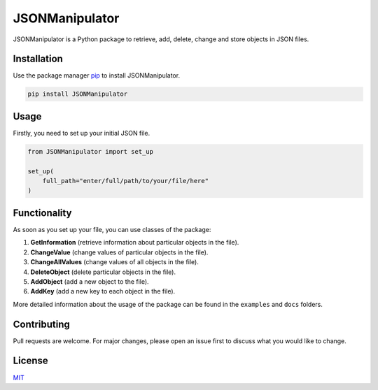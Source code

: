 JSONManipulator
===============
.. image:: https://travis-ci.com/pandrey2003/JSONManipulator.svg?branch=master
    :target: https://travis-ci.com/pandrey2003/JSONManipulator
.. image:: https://coveralls.io/repos/github/pandrey2003/JSONManipulator/badge.svg?branch=master
    :target: https://coveralls.io/github/pandrey2003/JSONManipulator?branch=master
.. image:: https://pyup.io/repos/github/pandrey2003/JSONManipulator/shield.svg
    :target: https://pyup.io/repos/github/pandrey2003/JSONManipulator/
    :alt: Updates
.. image:: https://pyup.io/repos/github/pandrey2003/JSONManipulator/python-3-shield.svg
    :target: https://pyup.io/repos/github/pandrey2003/JSONManipulator/
    :alt: Python 3
.. image:: https://readthedocs.org/projects/jsonmanipulator/badge/?version=latest
    :target: https://jsonmanipulator.readthedocs.io/en/latest/?badge=latest
    :alt: Documentation Status


JSONManipulator is a Python package to retrieve, add, delete, change and store objects in JSON files.

Installation
------------

Use the package manager `pip <https://pip.pypa.io/en/stable/>`_ to install JSONManipulator.

.. code-block:: bash

   pip install JSONManipulator

Usage
-----

Firstly, you need to set up your initial JSON file.

.. code-block:: python

   from JSONManipulator import set_up

   set_up(
       full_path="enter/full/path/to/your/file/here"
   )

Functionality
-------------

As soon as you set up your file, you can use classes of the package:

#. **GetInformation** (retrieve information about particular objects in the file).
#. **ChangeValue** (change values of particular objects in the file).
#. **ChangeAllValues** (change values of all objects in the file).
#. **DeleteObject** (delete particular objects in the file).
#. **AddObject** (add a new object to the file).
#. **AddKey** (add a new key to each object in the file).

More detailed information about the usage of the package can be found in the ``examples`` and ``docs`` folders.

Contributing
------------

Pull requests are welcome. For major changes, please open an issue first to discuss what you would like to change.

License
-------

`MIT <https://choosealicense.com/licenses/mit/>`_
